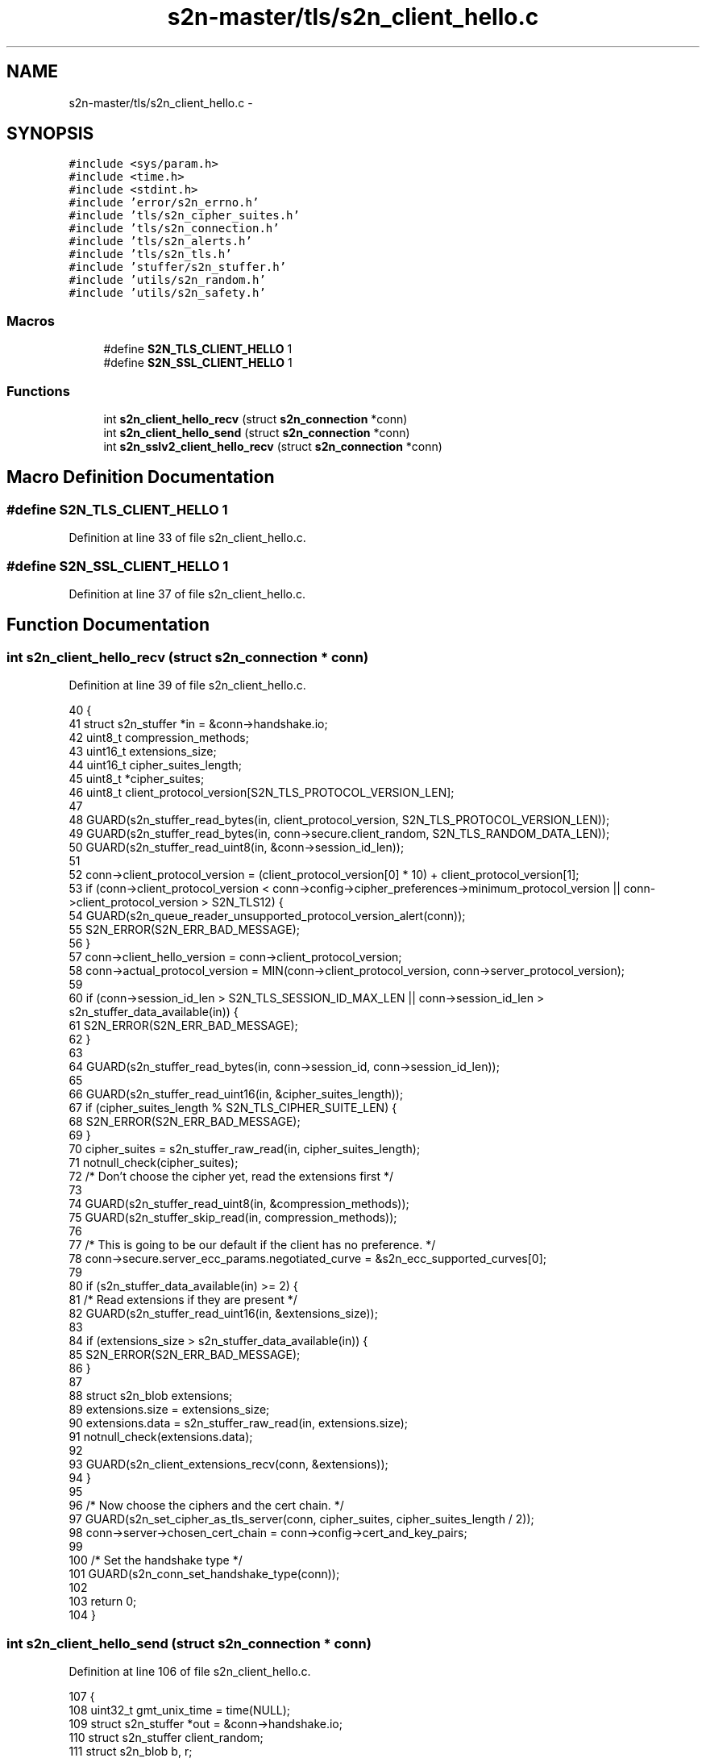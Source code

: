 .TH "s2n-master/tls/s2n_client_hello.c" 3 "Fri Aug 19 2016" "s2n-doxygen-full" \" -*- nroff -*-
.ad l
.nh
.SH NAME
s2n-master/tls/s2n_client_hello.c \- 
.SH SYNOPSIS
.br
.PP
\fC#include <sys/param\&.h>\fP
.br
\fC#include <time\&.h>\fP
.br
\fC#include <stdint\&.h>\fP
.br
\fC#include 'error/s2n_errno\&.h'\fP
.br
\fC#include 'tls/s2n_cipher_suites\&.h'\fP
.br
\fC#include 'tls/s2n_connection\&.h'\fP
.br
\fC#include 'tls/s2n_alerts\&.h'\fP
.br
\fC#include 'tls/s2n_tls\&.h'\fP
.br
\fC#include 'stuffer/s2n_stuffer\&.h'\fP
.br
\fC#include 'utils/s2n_random\&.h'\fP
.br
\fC#include 'utils/s2n_safety\&.h'\fP
.br

.SS "Macros"

.in +1c
.ti -1c
.RI "#define \fBS2N_TLS_CLIENT_HELLO\fP   1"
.br
.ti -1c
.RI "#define \fBS2N_SSL_CLIENT_HELLO\fP   1"
.br
.in -1c
.SS "Functions"

.in +1c
.ti -1c
.RI "int \fBs2n_client_hello_recv\fP (struct \fBs2n_connection\fP *conn)"
.br
.ti -1c
.RI "int \fBs2n_client_hello_send\fP (struct \fBs2n_connection\fP *conn)"
.br
.ti -1c
.RI "int \fBs2n_sslv2_client_hello_recv\fP (struct \fBs2n_connection\fP *conn)"
.br
.in -1c
.SH "Macro Definition Documentation"
.PP 
.SS "#define S2N_TLS_CLIENT_HELLO   1"

.PP
Definition at line 33 of file s2n_client_hello\&.c\&.
.SS "#define S2N_SSL_CLIENT_HELLO   1"

.PP
Definition at line 37 of file s2n_client_hello\&.c\&.
.SH "Function Documentation"
.PP 
.SS "int s2n_client_hello_recv (struct \fBs2n_connection\fP * conn)"

.PP
Definition at line 39 of file s2n_client_hello\&.c\&.
.PP
.nf
40 {
41     struct s2n_stuffer *in = &conn->handshake\&.io;
42     uint8_t compression_methods;
43     uint16_t extensions_size;
44     uint16_t cipher_suites_length;
45     uint8_t *cipher_suites;
46     uint8_t client_protocol_version[S2N_TLS_PROTOCOL_VERSION_LEN];
47 
48     GUARD(s2n_stuffer_read_bytes(in, client_protocol_version, S2N_TLS_PROTOCOL_VERSION_LEN));
49     GUARD(s2n_stuffer_read_bytes(in, conn->secure\&.client_random, S2N_TLS_RANDOM_DATA_LEN));
50     GUARD(s2n_stuffer_read_uint8(in, &conn->session_id_len));
51 
52     conn->client_protocol_version = (client_protocol_version[0] * 10) + client_protocol_version[1];
53     if (conn->client_protocol_version < conn->config->cipher_preferences->minimum_protocol_version || conn->client_protocol_version > S2N_TLS12) {
54         GUARD(s2n_queue_reader_unsupported_protocol_version_alert(conn));
55         S2N_ERROR(S2N_ERR_BAD_MESSAGE);
56     }
57     conn->client_hello_version = conn->client_protocol_version;
58     conn->actual_protocol_version = MIN(conn->client_protocol_version, conn->server_protocol_version);
59 
60     if (conn->session_id_len > S2N_TLS_SESSION_ID_MAX_LEN || conn->session_id_len > s2n_stuffer_data_available(in)) {
61         S2N_ERROR(S2N_ERR_BAD_MESSAGE);
62     }
63 
64     GUARD(s2n_stuffer_read_bytes(in, conn->session_id, conn->session_id_len));
65 
66     GUARD(s2n_stuffer_read_uint16(in, &cipher_suites_length));
67     if (cipher_suites_length % S2N_TLS_CIPHER_SUITE_LEN) {
68         S2N_ERROR(S2N_ERR_BAD_MESSAGE);
69     }
70     cipher_suites = s2n_stuffer_raw_read(in, cipher_suites_length);
71     notnull_check(cipher_suites);
72     /* Don't choose the cipher yet, read the extensions first */
73 
74     GUARD(s2n_stuffer_read_uint8(in, &compression_methods));
75     GUARD(s2n_stuffer_skip_read(in, compression_methods));
76 
77     /* This is going to be our default if the client has no preference\&. */
78     conn->secure\&.server_ecc_params\&.negotiated_curve = &s2n_ecc_supported_curves[0];
79 
80     if (s2n_stuffer_data_available(in) >= 2) {
81         /* Read extensions if they are present */
82         GUARD(s2n_stuffer_read_uint16(in, &extensions_size));
83 
84         if (extensions_size > s2n_stuffer_data_available(in)) {
85             S2N_ERROR(S2N_ERR_BAD_MESSAGE);
86         }
87 
88         struct s2n_blob extensions;
89         extensions\&.size = extensions_size;
90         extensions\&.data = s2n_stuffer_raw_read(in, extensions\&.size);
91         notnull_check(extensions\&.data);
92 
93         GUARD(s2n_client_extensions_recv(conn, &extensions));
94     }
95 
96     /* Now choose the ciphers and the cert chain\&. */
97     GUARD(s2n_set_cipher_as_tls_server(conn, cipher_suites, cipher_suites_length / 2));
98     conn->server->chosen_cert_chain = conn->config->cert_and_key_pairs;
99 
100     /* Set the handshake type */
101     GUARD(s2n_conn_set_handshake_type(conn));
102 
103     return 0;
104 }
.fi
.SS "int s2n_client_hello_send (struct \fBs2n_connection\fP * conn)"

.PP
Definition at line 106 of file s2n_client_hello\&.c\&.
.PP
.nf
107 {
108     uint32_t gmt_unix_time = time(NULL);
109     struct s2n_stuffer *out = &conn->handshake\&.io;
110     struct s2n_stuffer client_random;
111     struct s2n_blob b, r;
112     uint8_t session_id_len = 0;
113     uint8_t client_protocol_version[S2N_TLS_PROTOCOL_VERSION_LEN];
114 
115     b\&.data = conn->secure\&.client_random;
116     b\&.size = S2N_TLS_RANDOM_DATA_LEN;
117 
118     /* Create the client random data */
119     GUARD(s2n_stuffer_init(&client_random, &b));
120     GUARD(s2n_stuffer_write_uint32(&client_random, gmt_unix_time));
121 
122     r\&.data = s2n_stuffer_raw_write(&client_random, S2N_TLS_RANDOM_DATA_LEN - 4);
123     r\&.size = S2N_TLS_RANDOM_DATA_LEN - 4;
124     notnull_check(r\&.data);
125     GUARD(s2n_get_public_random_data(&r));
126 
127     client_protocol_version[0] = conn->client_protocol_version / 10;
128     client_protocol_version[1] = conn->client_protocol_version % 10;
129     conn->client_hello_version = conn->client_protocol_version;
130 
131     GUARD(s2n_stuffer_write_bytes(out, client_protocol_version, S2N_TLS_PROTOCOL_VERSION_LEN));
132     GUARD(s2n_stuffer_copy(&client_random, out, S2N_TLS_RANDOM_DATA_LEN));
133     GUARD(s2n_stuffer_write_uint8(out, session_id_len));
134     GUARD(s2n_stuffer_write_uint16(out, conn->config->cipher_preferences->count * S2N_TLS_CIPHER_SUITE_LEN));
135     GUARD(s2n_stuffer_write_bytes(out, conn->config->cipher_preferences->wire_format, conn->config->cipher_preferences->count * S2N_TLS_CIPHER_SUITE_LEN));
136 
137     /* Zero compression methods */
138     GUARD(s2n_stuffer_write_uint8(out, 1));
139     GUARD(s2n_stuffer_write_uint8(out, 0));
140 
141     /* Write the extensions */
142     GUARD(s2n_client_extensions_send(conn, out));
143 
144     return 0;
145 }
.fi
.SS "int s2n_sslv2_client_hello_recv (struct \fBs2n_connection\fP * conn)"

.PP
Definition at line 148 of file s2n_client_hello\&.c\&.
.PP
.nf
149 {
150     struct s2n_stuffer *in = &conn->handshake\&.io;
151     uint16_t session_id_length;
152     uint16_t cipher_suites_length;
153     uint16_t challenge_length;
154     uint8_t *cipher_suites;
155 
156     if (conn->client_protocol_version < conn->config->cipher_preferences->minimum_protocol_version || conn->client_protocol_version > S2N_TLS12) {
157         GUARD(s2n_queue_reader_unsupported_protocol_version_alert(conn));
158         S2N_ERROR(S2N_ERR_BAD_MESSAGE);
159     }
160     conn->actual_protocol_version = MIN(conn->client_protocol_version, conn->server_protocol_version);
161     conn->client_hello_version = S2N_SSLv2;
162 
163     /* We start 5 bytes into the record */
164     GUARD(s2n_stuffer_read_uint16(in, &cipher_suites_length));
165 
166     if (cipher_suites_length % S2N_SSLv2_CIPHER_SUITE_LEN) {
167         S2N_ERROR(S2N_ERR_BAD_MESSAGE);
168     }
169 
170     GUARD(s2n_stuffer_read_uint16(in, &session_id_length));
171 
172     GUARD(s2n_stuffer_read_uint16(in, &challenge_length));
173 
174     if (challenge_length > S2N_TLS_RANDOM_DATA_LEN) {
175         S2N_ERROR(S2N_ERR_BAD_MESSAGE);
176     }
177 
178     cipher_suites = s2n_stuffer_raw_read(in, cipher_suites_length);
179     notnull_check(cipher_suites);
180     GUARD(s2n_set_cipher_as_sslv2_server(conn, cipher_suites, cipher_suites_length / S2N_SSLv2_CIPHER_SUITE_LEN));
181 
182     if (session_id_length > s2n_stuffer_data_available(in)) {
183         S2N_ERROR(S2N_ERR_BAD_MESSAGE);
184     }
185     if (session_id_length > 0 && session_id_length <= S2N_TLS_SESSION_ID_MAX_LEN) {
186         GUARD(s2n_stuffer_read_bytes(in, conn->session_id, session_id_length));
187         conn->session_id_len = (uint8_t) session_id_length;
188     } else {
189         GUARD(s2n_stuffer_skip_read(in, session_id_length));
190     }
191 
192     struct s2n_blob b;
193     b\&.data = conn->secure\&.client_random;
194     b\&.size = S2N_TLS_RANDOM_DATA_LEN;
195 
196     b\&.data += S2N_TLS_RANDOM_DATA_LEN - challenge_length;
197     b\&.size -= S2N_TLS_RANDOM_DATA_LEN - challenge_length;
198 
199     GUARD(s2n_stuffer_read(in, &b));
200 
201     conn->server->chosen_cert_chain = conn->config->cert_and_key_pairs;
202     GUARD(s2n_conn_set_handshake_type(conn));
203 
204     return 0;
205 }
.fi
.SH "Author"
.PP 
Generated automatically by Doxygen for s2n-doxygen-full from the source code\&.

